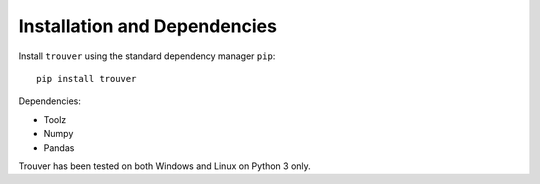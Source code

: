Installation and Dependencies
=============================

Install ``trouver`` using the standard dependency manager ``pip``::

    pip install trouver

Dependencies:

* Toolz
* Numpy
* Pandas

Trouver has been tested on both Windows and Linux on Python 3 only.

